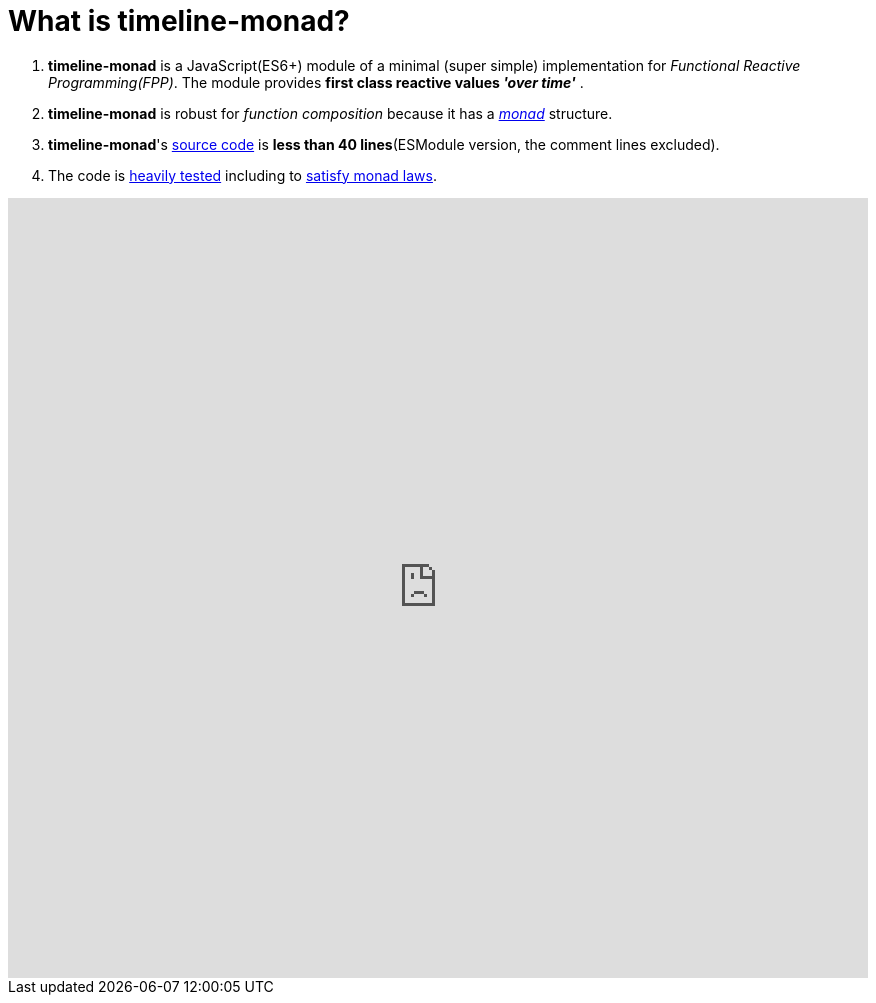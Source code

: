 = What is timeline-monad?
ifndef::stem[:stem: latexmath]
ifndef::imagesdir[:imagesdir: ./img/]
ifndef::source-highlighter[:source-highlighter: highlightjs]
ifndef::highlightjs-theme:[:highlightjs-theme: solarized-dark]

1. *timeline-monad* is a JavaScript(ES6+) module of a minimal (super simple) implementation for __Functional Reactive Programming(FPP)__. The module provides *first class reactive values _'over time'_* .

2. *timeline-monad* is robust for _function composition_
because it has a https://ncatlab.org/nlab/show/monad[_monad_] structure.

3. *timeline-monad*'s https://github.com/stken2050/timeline-monad/blob/master/code/dist/timeline-monad.js[source code] is **less than 40 lines**(ESModule version, the comment lines excluded).

4. The code is https://github.com/stken2050/timeline-monad/tree/master/test-jest[heavily tested] including to https://github.com/stken2050/timeline-monad/blob/master/test-jest/monad.test.js[satisfy monad laws]. 

++++
<iframe height="780" style="width: 100%;" scrolling="no" title="Monadic FRP (timeline-monad)" src="https://codepen.io/stken2050/embed/MLQVRQ/?height=753&theme-id=36003&default-tab=js,result" frameborder="no" allowtransparency="true" allowfullscreen="true">
  See the Pen <a href='https://codepen.io/stken2050/pen/MLQVRQ/'>Monadic FRP (timeline-monad)</a> by Ken OKABE
  (<a href='https://codepen.io/stken2050'>@stken2050</a>) on <a href='https://codepen.io'>CodePen</a>.
</iframe>
++++